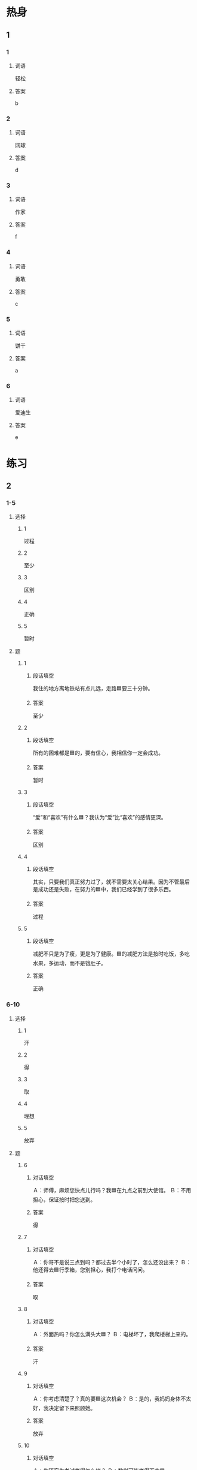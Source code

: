 * 热身

** 1
:PROPERTIES:
:ID: f6ce8b3a-d212-4876-be0e-656be2768d86
:END:

*** 1

**** 词语

轻松

**** 答案

b

*** 2

**** 词语

网球

**** 答案

d

*** 3

**** 词语

作家

**** 答案

f

*** 4

**** 词语

勇敢

**** 答案

c

*** 5

**** 词语

饼干

**** 答案

a

*** 6

**** 词语

爱迪生

**** 答案

e

* 练习

** 2

*** 1-5
:PROPERTIES:
:ID: ca4eb0d5-8c86-49e0-bc49-bf775dbb7840
:END:

**** 选择

***** 1

过程

***** 2

至少

***** 3

区别

***** 4

正确

***** 5

暂时

**** 题

***** 1

****** 段话填空

我住的地方离地铁站有点儿远，走路🟦要三十分钟。

****** 答案

至少

***** 2

****** 段话填空

所有的困难都是🟦的，要有信心，我相信你一定会成功。

****** 答案

暂时

***** 3

****** 段话填空

“爱”和“喜欢”有什么🟦？我认为“爱”比“喜欢”的感情更深。

****** 答案

区别

***** 4

****** 段话填空

其实，只要我们真正努力过了，就不需要太关心结果。因为不管最后是成功还是失败，在努力的🟦中，我们已经学到了很多乐西。

****** 答案

过程

***** 5

****** 段话填空

减肥不只是为了瘦，更是为了健康。🟦的减肥方法是按时吃饭，多吃水果，多运动，而不是锇肚子。

****** 答案

正确


*** 6-10
:PROPERTIES:
:ID: 4c654cf8-9d00-4416-8e96-0826825f1594
:END:

**** 选择

***** 1

汗

***** 2

得

***** 3

取

***** 4

理想

***** 5

放弃

**** 题

***** 6

****** 对话填空

Ａ：师傅，麻烦您快点儿行吗？我🟦在九点之前到大使馆。
Ｂ：不用担心，保证按时把您送到。

****** 答案

得

***** 7

****** 对话填空

Ａ：你哥不是说三点到吗？都过去半个小时了，怎么还没出来？
Ｂ：他还得去🟦行季箱，您别担心，我打个电话问问。

****** 答案

取

***** 8

****** 对话填空

Ａ：外面热吗？你怎么满头大🟦？
Ｂ：电梯坏了，我爬楼梯上来的。

****** 答案

汗

***** 9

****** 对话填空

Ａ：你考虑清楚了？真的要🟦这次机会？
Ｂ：是的，我妈妈身体不太好，我决定留下来照顾她。

****** 答案

放弃
***** 10

****** 对话填空

Ａ：你研究生考试考得怎么样？
Ｂ：数学可能考得不太🟦。

****** 答案

理想

* 注释

** 2

*** 比一比

**** 做一做

***** 词语

****** 1

通过

****** 2
:PROPERTIES:
:ID: d806c376-7e9c-468f-ade7-c16db7254264
:END:

经过

***** 题

****** 1
:PROPERTIES:
:ID: 2161716d-e3c4-465b-b790-7138946a12a0
:END:

******* 课文

🟦调查我们发现，客人住宾馆最关心的是干净不干净。

******** 笔记
:PROPERTIES:
:CREATED: [2022-12-24 15:51:00 -05]
:END:

调查 🟦 diao4cha2 🟦 v. to investigate, to survey ;
宾馆 🟦 bin1guan3 🟦 n. hotel ;
干净 🟦 gan1jing4 🟦 adj. clean ;
客人 🟦 ke4ren2 🟦 n. customer, client ;


******* 答案

******** 1

1

******** 2

1

****** 2
:PROPERTIES:
:ID: ab0b2d02-aae1-4317-9ad1-e1209f3c10ca
:END:

******* 课文

这是保修卡，遇到什么问题，您可以🟦上面的电话联系我们。

******* 答案

******** 1

1

******** 2

0

****** 3
:PROPERTIES:
:ID: da15110e-fdfe-47e8-92e7-8f305bf4944e
:END:

******* 课文

我不了解这件事情的🟦，你问问其他人吧。

******* 答案

******** 1

0

******** 2

1

****** 4
:PROPERTIES:
:ID: dc1bde4d-7d52-48c8-ac2f-1e620d1762f8
:END:

******* 课文

🟦这段时间的学习，他的汉语水平提高了不少。

******* 答案

******** 1

1

******** 2

1

****** 5
:PROPERTIES:
:ID: 22e7fbcb-4117-410e-bbe4-e23ceeb4d41e
:END:

******* 课文

有些人🟦节食的方法来减肥，虽然有效，但是时间长了对身体没有好处。

******* 答案

******** 1

1

******** 2

0

* 扩展

** 做一做
:PROPERTIES:
:ID: 90a2956a-e1c1-4236-b65e-be92e5a8fb38
:END:

*** 选择

**** 1

如果

**** 2

结果

**** 3

效果

*** 题

**** 1

***** 内容填空

做事情，不要一开始就考虑过多：会不会很难，🟦会怎么样……这些其实都不重要，关键是要勇孜地去做，只有去做，一切才有可能。

***** 答案

****** 1

结果

**** 2

***** 内容填空

春天天气时冷时热，容易感冒，医生提醒人们要注意室内空气质量，早上起床后应该打开窗户换换空气。🟦感冒了，要及时去医院。

***** 答案

****** 1

如果

**** 3

***** 内容填空

水果减肥法是措通过每天只吃水果而不再吃别的东西来减肥的一种方法。这样减肥虽然有一定的🟦，却很不健康。

***** 答案

****** 1

效果

* 课文
** 1
*** 转录
王静：怎么又买了这么多饼干和巧克力？难道你不减肥了？
孙月：减了一个月都没瘦下来，我实在没有信心了。
王静：如果你想减肥，就得少吃东西，而且要多运动。
孙月：我就是这么做的，但这一个月下来，我只轻了一公斤。
王静：一个月太短了。要想减肥成功，只能坚持，才会慢慢有效果。
孙月：我本来已经打算放弃了，但是你刚才的话让我改变了主意。这些饼干和巧克力送给你了。
** 2
*** 转录
李进：你网球打得真好，还得过那么多国际大奖！每次看你比赛，感觉你轻轻松松就赢了。
张远：哪里啊！那是你没看到我辛苦练习的一面，没有人随随便便就能成功的。
李进：我从小也对网球感兴趣，但是到现在还是打得不怎么样。
张远：你知道吗？不管春夏秋冬，我练球从来没有休息过一天。
李进：真是不容易响！看来我只看到了你成功时获得的鲜花，却没注意到你成功前流下的汗水。
张远：任何成功都要通过努力才能得到。只要你坚持练习，我相信你也会越打越好的。
** 3
*** 转录
小林：你还记得王红吗？我在报纸上看到一篇关于她的新闻，她现在已经是一个有名的作家了。
小李：听说她毕业后放弃了律师的工作，开始专门写小说，没想到她竟然成功了。
小林：当时她的父母和亲都都不支持她，可是她坚持自己的选择，现在终于向所有人证明了她的选择是正确的。
小李：看来为了自已的理想，放弃一些东西也是值得的。
小林：一个人只有两只手，不可能得到所有想要的东西，所以有时候放弃是一种聪明的选择。
小李：是啊，只有学会放弃，才能把自己的能力用到最该做的事情上，最后获得成功。
** 4
*** 转录
如果你想做什么事情，那就勇敢地去做，不要担心结果，不要考虑会不会失败。要是太看重结果，失败就会给人们带来很多烦恼。我们应该把注意力放在做事情的过程上，这样你会在做的过程中发现解决问题的快乐，这是其他任何东西都给不了的。即使最后失败了也没有关系，因为至少你已经努力过，而且我们还可以从失败中总结出有用的经验，有了这些积累，成功自然离我们越来越近。
** 5
*** 转录
每一个人都希望成功，可是很多时侯，在成功之前会遇到很多困难。有些人遇到困难就放弃，而有些人遇到困难却想办法解决它。对困难的态度不同，结果也是不一样的。爱迪生就是在找了上千种材料后才找到了能点亮电灯的材料。取得成功的人往往都经历过许多失败，他们和普通人的区别就是他们都坚持了下来。所以就算只有1％的希望，我们也要做出100％的努力。困难只是暂时的，“阳光总在风雨后”，只有我们勇敢地面对困难，才能有希望取得成功。
